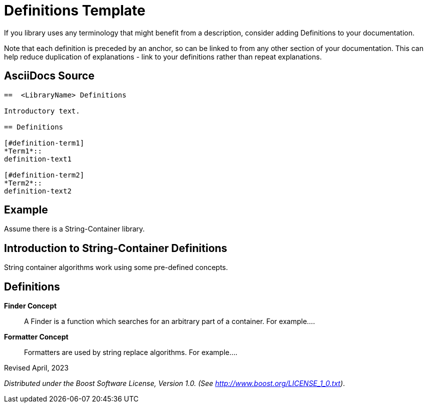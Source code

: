 = Definitions Template

If you library uses any terminology that might benefit from a description, consider adding Definitions to your documentation.

Note that each definition is preceded by an anchor, so can be linked to from any other section of your documentation. This can help reduce duplication of explanations - link to your definitions rather than repeat explanations.

== AsciiDocs Source

[source,text]
----

==  <LibraryName> Definitions

Introductory text.

== Definitions

[#definition-term1]
*Term1*::
definition-text1

[#definition-term2]
*Term2*::
definition-text2

----

== Example

Assume there is a String-Container library.

==  Introduction to String-Container Definitions

String container algorithms work using some pre-defined concepts.

== Definitions

[#Finder Concept]
*Finder Concept*::
A Finder is a function which searches for an arbitrary part of a container. For example....

[#Formatter Concept]
*Formatter Concept*::
Formatters are used by string replace algorithms. For example....



Revised April, 2023

_Distributed under the Boost Software License, Version 1.0. (See
http://www.boost.org/LICENSE_1_0.txt)_.
